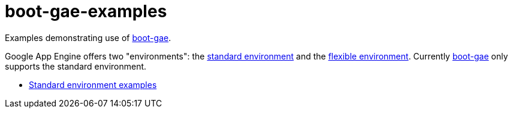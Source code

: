 = boot-gae-examples

Examples demonstrating use of https://github.com/migae/boot-gae[boot-gae].

Google App Engine offers two "environments": the
https://cloud.google.com/appengine/docs/about-the-standard-environment[standard
environment] and the
https://cloud.google.com/appengine/docs/flexible/[flexible
environment].  Currently https://github.com/migae/boot-gae[boot-gae]
only supports the standard environment.

* link:standard-env[Standard environment examples]
